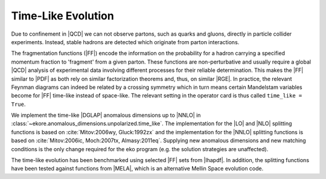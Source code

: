 Time-Like Evolution
===================

Due to confinement in |QCD| we can not observe partons, such as quarks and gluons,
directly in particle collider experiments.
Instead, stable hadrons are detected which originate from parton interactions.

The fragmentation functions (|FF|) encode the information
on the probability for a hadron carrying a specified momentum fraction to 'fragment'
from a given parton. These functions are non-perturbative and usually require a global |QCD|
analysis of experimental data involving different processes for their reliable
determination. This makes the |FF| similar to |PDF| as both rely
on similar factorization theorems and, thus, on similar |RGE|.
In practice, the relevant Feynman diagrams can indeed be related by a crossing
symmetry which in turn means certain Mandelstam variables become for |FF|
time-like instead of space-like.
The relevant setting in the operator card is thus called ``time_like = True``.

We implement the time-like |DGLAP| anomalous dimensions up to |NNLO| in :class:`~ekore.anomalous_dimensions.unpolarized.time_like`.
The implementation for the |LO| and |NLO| splitting functions is based on :cite:`Mitov:2006wy, Gluck:1992zx` and the implementation for
the |NNLO| splitting functions is based on :cite:`Mitov:2006ic, Moch:2007tx, Almasy:2011eq`.
Supplying new anomalous dimensions and new matching conditions is the only change required for the eko program (e.g. the
solution strategies are unaffected).


The time-like evolution has been benchmarked using selected |FF| sets from |lhapdf|. In addition, the splitting functions have been tested
against functions from |MELA|, which is an alternative Mellin Space evolution code.
